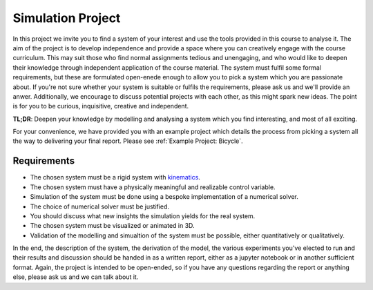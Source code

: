 ====================================
Simulation Project
====================================

In this project we invite you to find a system of your interest and use the tools provided in this course to analyse it.
The aim of the project is to develop independence and provide a space where you can creatively engage with the course curriculum.
This may suit those who find normal assignments tedious and unengaging, and who would like to deepen their knowledge through independent
application of the course material. The system must fulfil some formal requirements, but these are formulated open-enede enough to allow
you to pick a system which you are passionate about. If you're not sure whether your system is suitable or fulfils the requirements, please
ask us and we'll provide an anwer. Additionally, we encourage to discuss potential projects with each other, as this might spark new ideas.
The point is for you to be curious, inquisitive, creative and independent.

**TL;DR**: Deepen your knowledge by modelling and analysing a system which you find interesting, and most of all exciting.

For your convenience, we have provided you with an example project which details the process from picking a system all the way to delivering your final report.
Please see :ref:`Example Project: Bicycle`.

Requirements
=============

* The chosen system must be a rigid system with `kinematics <https://en.wikipedia.org/wiki/Kinematics>`_.
* The chosen system must have a physically meaningful and realizable control variable.
* Simulation of the system must be done using a bespoke implementation of a numerical solver.
* The choice of numerical solver must be justified.
* You should discuss what new insights the simulation yields for the real system.
* The chosen system must be visualized or animated in 3D.
* Validation of the modelling and simualtion of the system must be possible, either quantitatively or qualitatively.

In the end, the description of the system, the derivation of the model, the various experiments you've elected to run and their results and discussion
should be handed in as a written report, either as a jupyter notebook or in another sufficient format.
Again, the project is intended to be open-ended, so if you have any questions regarding the report or anything else, please ask us and we can talk about it.
